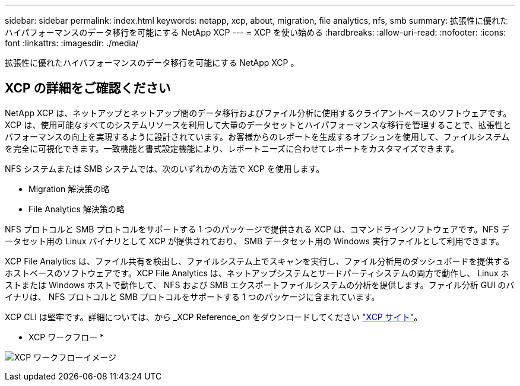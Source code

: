 ---
sidebar: sidebar 
permalink: index.html 
keywords: netapp, xcp, about, migration, file analytics, nfs, smb 
summary: 拡張性に優れたハイパフォーマンスのデータ移行を可能にする NetApp XCP 
---
= XCP を使い始める
:hardbreaks:
:allow-uri-read: 
:nofooter: 
:icons: font
:linkattrs: 
:imagesdir: ./media/


[role="lead"]
拡張性に優れたハイパフォーマンスのデータ移行を可能にする NetApp XCP 。



== XCP の詳細をご確認ください

NetApp XCP は、ネットアップとネットアップ間のデータ移行およびファイル分析に使用するクライアントベースのソフトウェアです。XCP は、使用可能なすべてのシステムリソースを利用して大量のデータセットとハイパフォーマンスな移行を管理することで、拡張性とパフォーマンスの向上を実現するように設計されています。お客様からのレポートを生成するオプションを使用して、ファイルシステムを完全に可視化できます。一致機能と書式設定機能により、レポートニーズに合わせてレポートをカスタマイズできます。

NFS システムまたは SMB システムでは、次のいずれかの方法で XCP を使用します。

* Migration 解決策の略
* File Analytics 解決策の略


NFS プロトコルと SMB プロトコルをサポートする 1 つのパッケージで提供される XCP は、コマンドラインソフトウェアです。NFS データセット用の Linux バイナリとして XCP が提供されており、 SMB データセット用の Windows 実行ファイルとして利用できます。

XCP File Analytics は、ファイル共有を検出し、ファイルシステム上でスキャンを実行し、ファイル分析用のダッシュボードを提供するホストベースのソフトウェアです。XCP File Analytics は、ネットアップシステムとサードパーティシステムの両方で動作し、 Linux ホストまたは Windows ホストで動作して、 NFS および SMB エクスポートファイルシステムの分析を提供します。ファイル分析 GUI のバイナリは、 NFS プロトコルと SMB プロトコルをサポートする 1 つのパッケージに含まれています。

XCP CLI は堅牢です。詳細については、から _XCP Reference_on をダウンロードしてください link:https://xcp.netapp.com/["XCP サイト"^]。

* XCP ワークフロー *

image:xcp_image1.png["XCP ワークフローイメージ"]
